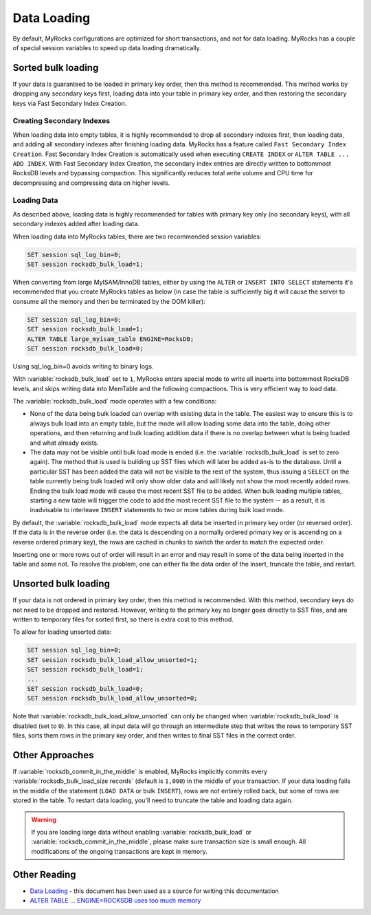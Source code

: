 .. _data-loading:

============
Data Loading
============

By default, MyRocks configurations are optimized for short transactions,
and not for data loading. MyRocks has a couple of special session variables
to speed up data loading dramatically.

Sorted bulk loading
===================

If your data is guaranteed to be loaded in primary key order, then this method
is recommended. This method works by dropping any secondary keys first, loading
data into your table in primary key order, and then restoring the secondary
keys via Fast Secondary Index Creation.

Creating Secondary Indexes
--------------------------

When loading data into empty tables, it is highly recommended to drop all
secondary indexes first, then loading data, and adding all secondary indexes
after finishing loading data. MyRocks has a feature called ``Fast Secondary
Index Creation``. Fast Secondary Index Creation is automatically used when
executing ``CREATE INDEX`` or ``ALTER TABLE ... ADD INDEX``. With Fast
Secondary Index Creation, the secondary index entries are directly written
to bottommost RocksDB levels and bypassing compaction. This significantly
reduces total write volume and CPU time for decompressing and compressing
data on higher levels.

.. _myrocks_data_loading:

Loading Data
------------

As described above, loading data is highly recommended for tables with primary
key only (no secondary keys), with all secondary indexes added after loading
data.

When loading data into MyRocks tables, there are two recommended session
variables:

.. code-block:: mysql

  SET session sql_log_bin=0;
  SET session rocksdb_bulk_load=1;

When converting from large MyISAM/InnoDB tables, either by using the ``ALTER``
or ``INSERT INTO SELECT`` statements it's recommended that you
create MyRocks tables as below (in case the table is sufficiently big it will
cause the server to consume all the memory and then be terminated by the OOM
killer):

.. code-block:: mysql

  SET session sql_log_bin=0;
  SET session rocksdb_bulk_load=1;
  ALTER TABLE large_myisam_table ENGINE=RocksDB;
  SET session rocksdb_bulk_load=0;

Using sql_log_bin=0 avoids writing to binary logs.

With :variable:`rocksdb_bulk_load` set to ``1``, MyRocks enters special mode to
write all inserts into bottommost RocksDB levels, and skips writing data into
MemTable and the following compactions. This is very efficient way to load
data.

The :variable:`rocksdb_bulk_load` mode operates with a few conditions:

* None of the data being bulk loaded can overlap with existing data in the
  table. The easiest way to ensure this is to always bulk load into an empty
  table, but the mode will allow loading some data into the table, doing other
  operations, and then returning and bulk loading addition data if there is no
  overlap between what is being loaded and what already exists.

* The data may not be visible until bulk load mode is ended (i.e. the
  :variable:`rocksdb_bulk_load` is set to zero again). The method that is used
  is building up SST files which will later be added as-is to the database.
  Until a particular SST has been added the data will not be visible to the
  rest of the system, thus issuing a ``SELECT`` on the table currently being
  bulk loaded will only show older data and will likely not show the most
  recently added rows. Ending the bulk load mode will cause the most recent SST
  file to be added. When bulk loading multiple tables, starting a new table
  will trigger the code to add the most recent SST file to the system -- as a
  result, it is inadvisable to interleave ``INSERT`` statements to two or more
  tables during bulk load mode.

By default, the :variable:`rocksdb_bulk_load` mode expects all data be inserted
in primary key order (or reversed order). If the data is in the reverse order
(i.e. the data is descending on a normally ordered primary key or is ascending
on a reverse ordered primary key), the rows are cached in chunks to switch the
order to match the expected order.

Inserting one or more rows out of order will result in an error and may result
in some of the data being inserted in the table and some not. To resolve the
problem, one can either fix the data order of the insert, truncate the table,
and restart.

Unsorted bulk loading
=====================

If your data is not ordered in primary key order, then this method is
recommended. With this method, secondary keys do not need to be dropped and
restored. However, writing to the primary key no longer goes directly to SST
files, and are written to temporary files for sorted first, so there is extra
cost to this method.

To allow for loading unsorted data:

.. code-block:: mysql

  SET session sql_log_bin=0;
  SET session rocksdb_bulk_load_allow_unsorted=1;
  SET session rocksdb_bulk_load=1;
  ...
  SET session rocksdb_bulk_load=0;
  SET session rocksdb_bulk_load_allow_unsorted=0;

Note that :variable:`rocksdb_bulk_load_allow_unsorted` can only be changed when
:variable:`rocksdb_bulk_load` is disabled (set to ``0``). In this case, all
input data will go through an intermediate step that writes the rows to
temporary SST files, sorts them rows in the primary key order, and then writes
to final SST files in the correct order.

Other Approaches
================

If :variable:`rocksdb_commit_in_the_middle` is enabled, MyRocks implicitly
commits every :variable:`rocksdb_bulk_load_size records` (default is ``1,000``)
in the middle of your transaction. If your data loading fails in the middle of
the statement (``LOAD DATA`` or bulk ``INSERT``), rows are not entirely rolled
back, but some of rows are stored in the table. To restart data loading, you'll
need to truncate the table and loading data again.

.. warning::

  If you are loading large data without enabling :variable:`rocksdb_bulk_load`
  or :variable:`rocksdb_commit_in_the_middle`, please make sure transaction
  size is small enough. All modifications of the ongoing transactions are kept
  in memory.

Other Reading
=============
* `Data Loading <https://github.com/facebook/mysql-5.6/wiki/Data-Loading>`_ -
  this document has been used as a source for writing this documentation
* `ALTER TABLE ... ENGINE=ROCKSDB uses too much memory
  <https://github.com/facebook/mysql-5.6/issues/692>`_
